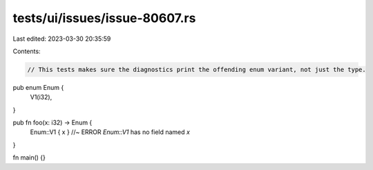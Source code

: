 tests/ui/issues/issue-80607.rs
==============================

Last edited: 2023-03-30 20:35:59

Contents:

.. code-block:: rs

    // This tests makes sure the diagnostics print the offending enum variant, not just the type.
pub enum Enum {
    V1(i32),
}

pub fn foo(x: i32) -> Enum {
    Enum::V1 { x } //~ ERROR `Enum::V1` has no field named `x`
}

fn main() {}


